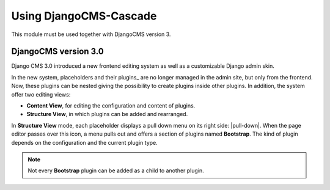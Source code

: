
Using DjangoCMS-Cascade
=======================
This module must be used together with DjangoCMS version 3.

DjangoCMS version 3.0
---------------------
Django CMS 3.0 introduced a new frontend editing system as well as a customizable Django admin skin.

In the new system, placeholders and their plugins_ are no longer managed in the admin site, but
only from the frontend. Now, these plugins can be nested giving the possibility to create plugins
inside other plugins. In addition, the system offer two editing views:

* **Content View**, for editing the configuration and content of plugins.
* **Structure View**, in which plugins can be added and rearranged.

In **Structure View** mode, each placeholder displays a pull down menu on its right side: |pull-down|.
When the page editor passes over this icon, a menu pulls out and offers a section of plugins named
**Bootstrap**. The kind of plugin depends on the configuration and the current plugin type.

.. note:: Not every **Bootstrap** plugin can be added as a child to another plugin.

